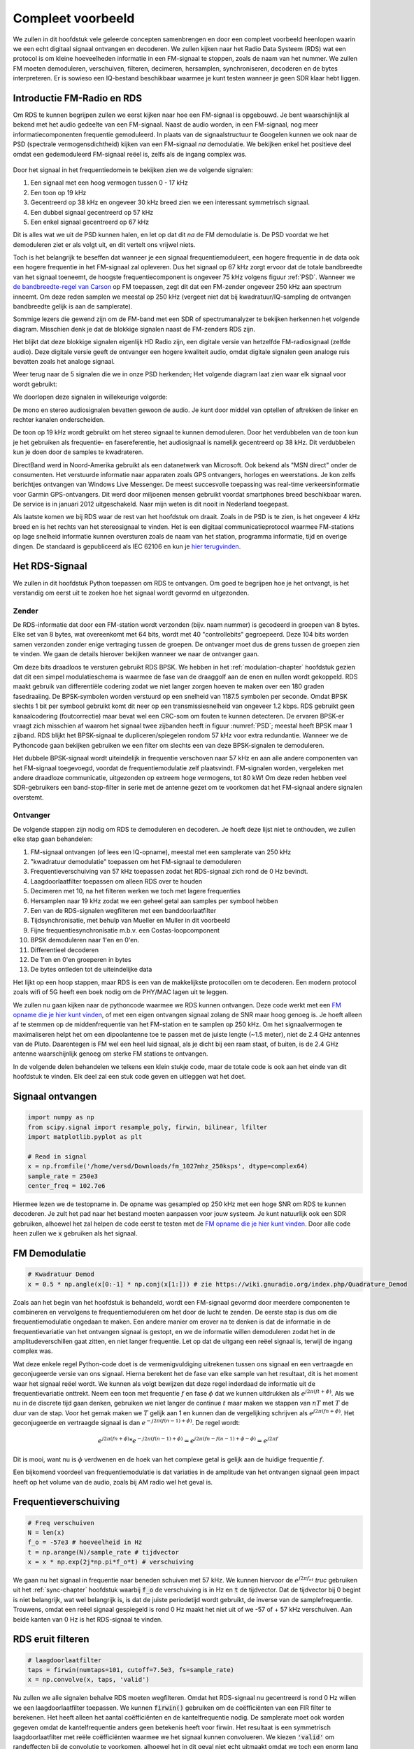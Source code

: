 .. _rds-chapter:

##################
Compleet voorbeeld
##################

We zullen in dit hoofdstuk vele geleerde concepten samenbrengen en door een compleet voorbeeld heenlopen waarin we een echt digitaal signaal ontvangen en decoderen. We zullen kijken naar het Radio Data Systeem (RDS) wat een protocol is om kleine hoeveelheden informatie in een FM-signaal te stoppen, zoals de naam van het nummer. We zullen FM moeten demoduleren, verschuiven, filteren, decimeren, hersamplen, synchroniseren, decoderen en de bytes interpreteren. Er is sowieso een IQ-bestand beschikbaar waarmee je kunt testen wanneer je geen SDR klaar hebt liggen.

********************************
Introductie FM-Radio en RDS
********************************

Om RDS te kunnen begrijpen zullen we eerst kijken naar hoe een FM-signaal is opgebouwd.
Je bent waarschijnlijk al bekend met het audio gedeelte van een FM-signaal.
Naast de audio worden, in een FM-signaal, nog meer informatiecomponenten frequentie gemoduleerd.
In plaats van de signaalstructuur te Googelen kunnen we ook naar de PSD (spectrale vermogensdichtheid) kijken van een FM-signaal *na* demodulatie.
We bekijken enkel het positieve deel omdat een gedemoduleerd FM-signaal reëel is, zelfs als de ingang complex was.

.. _psd:
.. figure:: ../_images/fm_psd.svg
   :align: center 
   :target: ../_images/fm_psd.svg
   :alt: PSD van gedemoduleerd FM-signaal

Door het signaal in het frequentiedomein te bekijken zien we de volgende signalen:

#. Een signaal met een hoog vermogen tussen 0 - 17 kHz
#. Een toon op 19 kHz
#. Gecentreerd op 38 kHz en ongeveer 30 kHz breed zien we een interessant symmetrisch signaal.
#. Een dubbel signaal gecentreerd op 57 kHz
#. Een enkel signaal gecentreerd op 67 kHz

Dit is alles wat we uit de PSD kunnen halen, en let op dat dit *na* de FM demodulatie is. De PSD voordat we het demoduleren ziet er als volgt uit, en dit vertelt ons vrijwel niets.

.. image:: ../_images/fm_before_demod.svg
   :align: center 
   :target: ../_images/fm_before_demod.svg
   :alt: Power spectral density (PSD) of an FM radio signal before any demodulation
      
Toch is het belangrijk te beseffen dat wanneer je een signaal frequentiemoduleert, een hogere frequentie in de data ook een hogere frequentie in het FM-signaal zal opleveren.
Dus het signaal op 67 kHz zorgt ervoor dat de totale bandbreedte van het signaal toeneemt, de hoogste frequentiecomponent is ongeveer 75 kHz volgens figuur :ref:`PSD`.
Wanneer we `de bandbreedte-regel van Carson <https://en.wikipedia.org/wiki/Carson_bandwidth_rule>`_ op FM toepassen, zegt dit dat een FM-zender ongeveer 250 kHz aan spectrum inneemt. Om deze reden samplen we meestal op 250 kHz (vergeet niet dat bij kwadratuur/IQ-sampling de ontvangen bandbreedte gelijk is aan de samplerate).

Sommige lezers die gewend zijn om de FM-band met een SDR of spectrumanalyzer te bekijken herkennen het volgende diagram. Misschien denk je dat de blokkige signalen naast de FM-zenders RDS zijn.

.. image:: ../_images/fm_band_psd.png
   :scale: 80 % 
   :align: center 
   :alt: Spectrogram of the FM band

Het blijkt dat deze blokkige signalen eigenlijk HD Radio zijn, een digitale versie van hetzelfde FM-radiosignaal (zelfde audio).
Deze digitale versie geeft de ontvanger een hogere kwaliteit audio, omdat digitale signalen geen analoge ruis bevatten zoals het analoge signaal.

Weer terug naar de 5 signalen die we in onze PSD herkenden; Het volgende diagram laat zien waar elk signaal voor wordt gebruikt:

.. image:: ../_images/fm_psd_labeled.svg
   :scale: 80 % 
   :align: center 
   :target: ../_images/fm_psd_labeled.svg
   :alt: Components within an FM radio signal, including mono and stereo audio, RDS, and DirectBand signals

We doorlopen deze signalen in willekeurige volgorde:

De mono en stereo audiosignalen bevatten gewoon de audio. Je kunt door middel van optellen of aftrekken de linker en rechter kanalen onderscheiden.

De toon op 19 kHz wordt gebruikt om het stereo signaal te kunnen demoduleren. Door het verdubbelen van de toon kun je het gebruiken als frequentie- en fasereferentie, het audiosignaal is namelijk gecentreerd op 38 kHz. Dit verdubbelen kun je doen door de samples te kwadrateren.

DirectBand werd in Noord-Amerika gebruikt als een datanetwerk van Microsoft. Ook bekend als "MSN direct" onder de consumenten.
Het verstuurde informatie naar apparaten zoals GPS ontvangers, horloges en weerstations. Je kon zelfs berichtjes ontvangen van Windows Live Messenger. De meest succesvolle toepassing was real-time verkeersinformatie voor Garmin GPS-ontvangers. Dit werd door miljoenen mensen gebruikt voordat smartphones breed beschikbaar waren. De service is in januari 2012 uitgeschakeld. Naar mijn weten is dit nooit in Nederland toegepast.

Als laatste komen we bij RDS waar de rest van het hoofdstuk om draait. Zoals in de PSD is te zien, is het ongeveer 4 kHz breed en is het rechts van het stereosignaal te vinden. Het is een digitaal communicatieprotocol waarmee FM-stations op lage snelheid informatie kunnen oversturen zoals de naam van het station, programma informatie, tijd en overige dingen. De standaard is gepubliceerd als IEC 62106 en kun je `hier terugvinden <http://www.interactive-radio-system.com/docs/EN50067_RDS_Standard.pdf>`_.

********************************
Het RDS-Signaal
********************************

We zullen in dit hoofdstuk Python toepassen om RDS te ontvangen. Om goed te begrijpen hoe je het ontvangt, is het verstandig om eerst uit te zoeken hoe het signaal wordt gevormd en uitgezonden.

Zender
#############

De RDS-informatie dat door een FM-station wordt verzonden (bijv. naam nummer) is gecodeerd in groepen van 8 bytes.
Elke set van 8 bytes, wat overeenkomt met 64 bits, wordt met 40 "controllebits" gegroepeerd. Deze 104 bits worden samen verzonden zonder enige vertraging tussen de groepen. De ontvanger moet dus de grens tussen de groepen zien te vinden. We gaan de details hierover bekijken wanneer we naar de ontvanger gaan.

Om deze bits draadloos te versturen gebruikt RDS BPSK. We hebben in het :ref:`modulation-chapter` hoofdstuk gezien dat dit een simpel modulatieschema is waarmee de fase van de draaggolf aan de enen en nullen wordt gekoppeld.
RDS maakt gebruik van differentiële codering zodat we niet langer zorgen hoeven te maken over een 180 graden fasedraaiing.
De BPSK-symbolen worden verstuurd op een snelheid van 1187.5 symbolen per seconde.
Omdat BPSK slechts 1 bit per symbool gebruikt komt dit neer op een transmissiesnelheid van ongeveer 1.2 kbps.
RDS gebruikt geen kanaalcodering (foutcorrectie) maar bevat wel een CRC-som om fouten te kunnen detecteren.
De ervaren BPSK-er vraagt zich misschien af waarom het signaal twee zijbanden heeft in figuur :numref:`PSD`; meestal heeft BPSK maar 1 zijband.
RDS blijkt het BPSK-signaal te dupliceren/spiegelen rondom 57 kHz voor extra redundantie. 
Wanneer we de Pythoncode gaan bekijken gebruiken we een filter om slechts een van deze BPSK-signalen te demoduleren.

Het dubbele BPSK-signaal wordt uiteindelijk in frequentie verschoven naar 57 kHz en aan alle andere componenten van het FM-signaal toegevoegd, voordat de frequentiemodulatie zelf plaatsvindt. 
FM-signalen worden, vergeleken met andere draadloze communicatie, uitgezonden op extreem hoge vermogens, tot 80 kW!
Om deze reden hebben veel SDR-gebruikers een band-stop-filter in serie met de antenne gezet om te voorkomen dat het FM-signaal andere signalen overstemt.

Ontvanger
############

De volgende stappen zijn nodig om RDS te demoduleren en decoderen. Je hoeft deze lijst niet te onthouden, we zullen elke stap gaan behandelen:

#. FM-signaal ontvangen (of lees een IQ-opname), meestal met een samplerate van 250 kHz
#. "kwadratuur demodulatie" toepassen om het FM-signaal te demoduleren
#. Frequentieverschuiving van 57 kHz toepassen zodat het RDS-signaal zich rond de 0 Hz bevindt.
#. Laagdoorlaatfilter toepassen om alleen RDS over te houden
#. Decimeren met 10, na het filteren werken we toch met lagere frequenties
#. Hersamplen naar 19 kHz zodat we een geheel getal aan samples per symbool hebben
#. Een van de RDS-signalen wegfilteren met een banddoorlaatfilter
#. Tijdsynchronisatie, met behulp van Mueller en Muller in dit voorbeeld
#. Fijne frequentiesynchronisatie m.b.v. een Costas-loopcomponent
#. BPSK demoduleren naar 1'en en 0'en.
#. Differentieel decoderen
#. De 1'en en 0'en groeperen in bytes
#. De bytes ontleden tot de uiteindelijke data

Het lijkt op een hoop stappen, maar RDS is een van de makkelijkste protocollen om te decoderen. Een modern protocol zoals wifi of 5G heeft een boek nodig om de PHY/MAC lagen uit te leggen.

We zullen nu gaan kijken naar de pythoncode waarmee we RDS kunnen ontvangen.
Deze code werkt met een `FM opname die je hier kunt vinden <https://github.com/versd/pysdr/blob/dutch/fm_1027mhz_250ksps?raw=true>`_, of met een eigen ontvangen signaal zolang de SNR maar hoog genoeg is. Je hoeft alleen af te stemmen op de middenfrequentie van het FM-station en te samplen op 250 kHz.
Om het signaalvermogen te maximaliseren helpt het om een dipoolantenne toe te passen met de juiste lengte (~1.5 meter), niet de 2.4 GHz antennes van de Pluto.
Daarentegen is FM wel een heel luid signaal, als je dicht bij een raam staat, of buiten, is de 2.4 GHz antenne waarschijnlijk genoeg om sterke FM stations te ontvangen.

In de volgende delen behandelen we telkens een klein stukje code, maar de totale code is ook aan het einde van dit hoofdstuk te vinden.
Elk deel zal een stuk code geven en uitleggen wat het doet.

********************************
Signaal ontvangen
********************************

.. code-block:: python

 import numpy as np
 from scipy.signal import resample_poly, firwin, bilinear, lfilter
 import matplotlib.pyplot as plt
 
 # Read in signal
 x = np.fromfile('/home/versd/Downloads/fm_1027mhz_250ksps', dtype=complex64)
 sample_rate = 250e3
 center_freq = 102.7e6

Hiermee lezen we de testopname in. De opname was gesampled op 250 kHz met een hoge SNR om RDS te kunnen decoderen. Je zult het pad naar het bestand moeten aanpassen voor jouw systeem. Je kunt natuurlijk ook een SDR gebruiken, alhoewel het zal helpen de code eerst te testen met de `FM opname die je hier kunt vinden <https://github.com/versd/pysdr/blob/dutch/fm_1027mhz_250ksps?raw=true>`_.
Door alle code heen zullen we :code:`x` gebruiken als het signaal. 

********************************
FM Demodulatie
********************************

.. code-block:: python

 # Kwadratuur Demod
 x = 0.5 * np.angle(x[0:-1] * np.conj(x[1:])) # zie https://wiki.gnuradio.org/index.php/Quadrature_Demod

Zoals aan het begin van het hoofdstuk is behandeld, wordt een FM-signaal gevormd door meerdere componenten te combineren en vervolgens te frequentiemoduleren om het door de lucht te zenden. De eerste stap is dus om die frequentiemodulatie ongedaan te maken.
Een andere manier om erover na te denken is dat de informatie in de frequentievariatie van het ontvangen signaal is gestopt, en we de informatie willen demoduleren zodat het in de amplitudeverschillen gaat zitten, en niet langer frequentie.
Let op dat de uitgang een reëel signaal is, terwijl de ingang complex was.

Wat deze enkele regel Python-code doet is de vermenigvuldiging uitrekenen tussen ons signaal en een vertraagde en geconjugeerde versie van ons signaal. Hierna berekent het de fase van elke sample van het resultaat, dit is het moment waar het signaal reëel wordt.
We kunnen als volgt bewijzen dat deze regel inderdaad de informatie uit de frequentievariatie onttrekt.
Neem een toon met frequentie :math:`f` en fase :math:`\phi` dat we kunnen uitdrukken als :math:`e^{j2 \pi (f t + \phi)}`.
Als we nu in de discrete tijd gaan denken, gebruiken we niet langer de continue :math:`t` maar maken we stappen van :math:`nT` met :math:`T` de duur van de stap.
Voor het gemak maken we :math:`T` gelijk aan 1 en kunnen dan de vergelijking schrijven als :math:`e^{j2 \pi (f n + \phi)}`.
Het geconjugeerde en vertraagde signaal is dan :math:`e^{-j2 \pi (f (n-1) + \phi)}`.
De regel wordt:

.. math:: 
    e^{j2 \pi (fn + \phi)}*e^{-j2 \pi (f(n-1) + \phi)}=e^{j2 \pi (fn-f(n-1) +\phi -\phi)} = e^{j2 \pi f}

Dit is mooi, want nu is :math:`\phi` verdwenen en de hoek van het complexe getal is gelijk aan de huidige frequentie :math:`f`.

Een bijkomend voordeel van frequentiemodulatie is dat variaties in de amplitude van het ontvangen signaal geen impact heeft op het volume van de audio, zoals bij AM radio wel het geval is. 

********************************
Frequentieverschuiving
********************************

.. code-block:: python

 # Freq verschuiven
 N = len(x)
 f_o = -57e3 # hoeveelheid in Hz
 t = np.arange(N)/sample_rate # tijdvector
 x = x * np.exp(2j*np.pi*f_o*t) # verschuiving

We gaan nu het signaal in frequentie naar beneden schuiven met 57 kHz. We kunnen hiervoor de :math:`e^{j2 \pi f_ot}` *truc* gebruiken uit het :ref:`sync-chapter` hoofdstuk waarbij :code:`f_o` de verschuiving is in Hz en :code:`t` de tijdvector. Dat de tijdvector bij 0 begint is niet belangrijk, wat wel belangrijk is, is dat de juiste periodetijd wordt gebruikt, de inverse van de samplefrequentie. 
Trouwens, omdat een reëel signaal gespiegeld is rond 0 Hz maakt het niet uit of we -57 of + 57 kHz verschuiven. Aan beide kanten van 0 Hz is het RDS-signaal te vinden.

********************************
RDS eruit filteren
********************************

.. code-block:: python

 # laagdoorlaatfilter
 taps = firwin(numtaps=101, cutoff=7.5e3, fs=sample_rate)
 x = np.convolve(x, taps, 'valid')

Nu zullen we alle signalen behalve RDS moeten wegfilteren. Omdat het RDS-signaal nu gecentreerd is rond 0 Hz willen we een laagdoorlaatfilter toepassen. We kunnen :code:`firwin()` gebruiken om de coëfficiënten van een FIR filter te berekenen. Het heeft alleen het aantal coëfficiënten en de kantelfrequentie nodig. De samplerate moet ook worden gegeven omdat de kantelfrequentie anders geen betekenis heeft voor firwin. Het resultaat is een symmetrisch laagdoorlaatfilter met reële coëfficiënten waarmee we het signaal kunnen convolueren. 
We kiezen :code:`'valid'` om randeffecten bij de convolutie te voorkomen, alhoewel het in dit geval niet echt uitmaakt omdat we toch een enorm lang signaal geven waardoor een paar gekke samples aan de randen weinig invloed heeft.

********************************
Met 10 decimeren
********************************

.. code-block:: python

 # Geen vouwvervorming meer dankzij het filter, nu decimeren met 10
 x = x[::10]
 sample_rate = 25e3

Telkens wanneer je een klein stuk van de originele bandbreedte overhoudt dankzij een filter (bijv. van 125 kHz *reële* bandbreedte naar 7.5 kHz), heeft het nut te decimeren. In het begin van het :ref:`sampling-chapter` hoofdstuk hebben we geleerd over de Nyquistfrequentie, en dat we een signaal met beperkte bandbreedte volledig kunnen opslaan, zolang we twee keer zo snel samplen als de hoogste frequentie in het signaal.
Dus, nu we ons laagdoorlaatfilter hebben toegepast is de hoogste frequentie ongeveer 7.5 kHz, en een samplerate van 15 kHz zou voldoende moeten zijn. Voor de zekerheid voegen we er nog een marge aan toe en gaan we een samplerate van 25 kHz gebruiken. Deze frequentie helpt later ook nog eens.

Om te decimeren kunnen we simpelweg 9 van de 10 samples weggooien. We hadden immers een frequentie van 250 kHz en we willen naar 25 kHz.
Dit lijkt in eerste instantie verwarrend, want 90% van de samples weggooien voelt alsof we informatie verliezen, maar als je het :ref:`sampling-chapter` hoofdstuk doorleest, zie je dat we echt niets verliezen vanwege het filter. Het laagdoorlaatfilter werkt als een anti-aliasing filter en vermindert de maximale frequentie en dus bandbreedte van het signaal.

Vanuit de code bekeken is dit de makkelijkste stap, maar vergeet niet de :code:`sample_rate` variabele nu ook aan te passen!

********************************
Hersamplen naar 19 kHz
********************************

.. code-block:: python

 # Hersamplen naar 19kHz
 x = resample_poly(x, 19, 25) # omhoog, beneden
 sample_rate = 19e3

In het :ref:`pulse-shaping-chapter` hoofdstuk is het concept van "samples per symbool" duidelijk gemaakt en hebben we gezien dat een volledig aantal samples per symbool handiger is dan een fractioneel aantal. 
Eerder is opgemerkt dat RDS met BPSK 1187.5 symbolen per seconde verstuurt.
Met een samplefrequentie van 25 kHz komt dit neer op 21.052631579 samples per symbool (denk hier even over na als je deze uitkomst niet volgt).
Wat we dus echt willen is een samplefrequentie dat een veelvoud is van 1187.5 Hz, maar wel voldoet aan Nyquist. In de vorige sectie hadden we besloten dat de samplefrequentie tenminste 15 kHz moest zijn en met een marge 25 kHz.

De gewenste samplefrequentie is nu afhankelijk van hoeveel samples per symbool we willen overhouden. Stel we willen 10 samples per symbool. De RDS-symboolfrequentie van 1187.5 maal 10 geeft ons een samplefrequentie van 11.875 kHz. Dit voldoet helaas niet aan Nyquist. Wat als we 13 samples per symbool proberen? Dan komen we uit op 15437.5 Hz. dit is wel boven de 15 kHz maar niet zo'n mooie frequentie. En wat als we de volgende macht van 2 proberen, dus 16 samples per symbool? 1187.5 maal 16 levert exact 19 kHz op! Dit nummer is geen toeval maar een protocol ontwerpkeuze.

Om de samplefrequentie nu van 25 kHz naar 19 kHz te brengen kunnen we :code:`resample_poly()` toepassen. Deze functie interpoleert met een gehele waarde, filtert, en decimeert met een gehele waarde. Dit is handig want nu kunnen we 25 en 19 gebruiken i.p.v. 25000 en 19000. Hadden we toch voor 13 samples per symbool gekozen, dan hadden we :code:`resample_poly()` niet kunnen gebruiken en zou alles veel lastiger worden.

Nogmaals, vergeet niet om de :code:`sample_rate` variabele aan te passen wanneer het is veranderd.

********************************
Banddoorlaatfilter
********************************

.. code-block:: python

 # Banddoorlaatfilter om 1 RDS BPSK signaal te isoleren
 taps = firwin(numtaps=501, cutoff=[0.05e3, 2e3], fs=sample_rate, pass_zero=False)
 x = np.convolve(x, taps, 'valid')

We weten dat RDS twee identieke BPSK signalen bevat gezien de vorm van de PSD (figuur :numref:`PSD`).  We moeten er een kiezen, dus we kiezen er willekeurig voor om het positieve deel te behouden door middel van een banddoorlaatfilter. Weer gebruiken we :code:`firwin()`, maar nu met  :code:`pass_zero=False` waarmee we aangeven dat het om een banddoorlaatfilter gaat. Er zijn dus twee kantelfrequenties nodig. Omdat we 0 Hz niet als kantelfrequentie kunnen opgeven, kiezen we voor 50 Hz. Als laatste verhogen we ook het aantal coëfficiënten zodat we een scherp filter krijgen. We kunnen deze instelling verifiëren door het filter in het tijd- en frequentiedomein te bekijken, d.m.v. de coëfficiënten en de FFT ervan. Zie dat de doorlaatband in het frequentiedomein tot bijna 0 Hz gaat.

.. image:: ../_images/bandpass_filter_taps.svg
   :align: center 
   :target: ../_images/bandpass_filter_taps.svg

.. image:: ../_images/bandpass_filter_freq.svg
   :align: center 
   :target: ../_images/bandpass_filter_freq.svg

Kanttekening: Op een gegeven moment zal ik dit filter vervangen met een echt matched filter (volgens mij gebruikt RDS een RRC filter). Met de firwin() aanpak kreeg ik dezelfde bitfout-frequentie als met GNU Radio's gematchte filter, dus het is duidelijk geen harde eis.

***********************************
Tijdsynchronisatie (Symbool-niveau)
***********************************

.. code-block:: python

 # Symbol sync, zoals uit het synchronisatie hoofdstuk sync chapter
 samples = x # zodat we met het synchronisatie hoofdstuk overeenkomen
 samples_interpolated = resample_poly(samples, 32, 1) # we interpoleren met 32, dit lijkt beter te werken dan 16
 sps = 16
 mu = 3 # eerste inschatting van faseafwijking
 out = np.zeros(len(samples) + 10, dtype=np.complex64)
 out_rail = np.zeros(len(samples) + 10, dtype=np.complex64) # oude waardes opslaan
 i_in = 0 # input samples index
 i_out = 2 # output index (eerste twee zijn 0)
 while i_out < len(samples) and i_in+32 < len(samples):
     out[i_out] = samples_interpolated[i_in*32 + int(mu*32)] #neem het `beste` sample
     out_rail[i_out] = int(np.real(out[i_out]) > 0) + 1j*int(np.imag(out[i_out]) > 0)
     x = (out_rail[i_out] - out_rail[i_out-2]) * np.conj(out[i_out-1])
     y = (out[i_out] - out[i_out-2]) * np.conj(out_rail[i_out-1])
     mm_val = np.real(y - x)
     mu += sps + 0.8*mm_val
     i_in += int(np.floor(mu)) # afronden naar geheel getal
     mu = mu - np.floor(mu) # fractie berekenen
     i_out += 1 # output index verhogen
 x = out[2:i_out] # pak alleen de nuttige data

Eindelijk kunnen we de symbool/tijdsynchronisatie gaan toepassen. We gebruiken exact dezelfde Mueller en Muller kloksynchronisatie code als uit het :ref:`sync-chapter` hoofdstuk. Je kunt dat lezen mocht je meer willen weten over deze code. We stellen het aantal samples per symbool (:code:`sps`) in op 16, zoals eerder besloten. Een mu versterking van 0.8 is met trial-en-error gevonden als een waarde die goed werkt met ons signaal. De uitgang krijgt 1 sample per symbool met "zachte" samples en een mogelijke frequentieafwijking. De volgende animatie kunnen we gebruiken om te verifiëren dat we BPSK-symbolen krijgen (met een frequentieverschuiving wat rotatie veroorzaakt):

.. image:: ../_images/constellation-animated.gif
   :scale: 80 % 
   :align: center 
   :alt: Animation of BPSK rotating because fine frequency sync hasn't been performed yet

Mocht je een eigen FM-signaal gebruiken, en je krijgt nu niet twee aparte clusters van complexe samples, dan kan het synchronisatie-algoritme van hierboven niet synchroniseren of je hebt in de eerdere stappen een fout gemaakt. Je hoeft de constellatie niet te animeren, maar probeer niet alle samples te weergeven want dan zie je alleen een cirkel. Als je 100 of 200 samples per keer laat zien dan heb je een beter gevoel of dat er twee clusters zijn of niet, zelfs als ze ronddraaien.

*****************************************
Fijne Frequentiesynchronisatie uitvoeren
*****************************************

.. code-block:: python

 # Fijne freq sync
 samples = x # om met het sync hoofdstuk overeen te komen
 N = len(samples)
 phase = 0
 freq = 0
 # deze parameters maken de regelaar sneller of langzamer (of instabiel)
 alpha = 100
 beta = 0.23
 out = np.zeros(N, dtype=np.complex64)
 freq_log = []
 for i in range(N):
     out[i] = samples[i] * np.exp(-1j*phase) # intgang corrigeren met geschatte afwijking
     error = np.real(out[i]) * np.imag(out[i]) # foutvergelijking voor BPSK
 
     # fase- en frequentieafwijking opnieuw bepalen
     freq += (beta * error)
     freq_log.append(freq * sample_rate / (2*np.pi)) # van rad/s naar Hz voor loggen
     phase += freq + (alpha * error)
 
     # Fase tussen 0 and 2pi forceren
     while phase >= 2*np.pi:
         phase -= 2*np.pi
     while phase < 0:
         phase += 2*np.pi
 x = out

We kopiëren ook de fijne frequentiesynchronisatie-code van het :ref:`sync-chapter` hoofdstuk.
We gebruiken dus een Costas-loop om enig overgebleven frequentieafwijking te corrigeren en BPSK uit te lijnen met de reële (I) as.
Alles wat overblijft op de Q as komt waarschijnlijk door ruis, als de lus goed is afgesteld.
Laten we dezelfde animatie als eerder bekijken maar met de frequentiesynchronisatie toegepast (het is gestopt met draaien!):

.. image:: ../_images/constellation-animated-postcostas.gif
   :scale: 80 % 
   :align: center 
   :alt: Animation of the frequency sync process using a Costas Loop

We kunnen ook nog de geschatte frequentieafwijking over de tijd weergeven om te zien hoe de Costas-loop werkt. We hadden dit immers opgeslagen in de code. Het lijkt op een afwijking van ongeveer 0.8 Hz, mogelijk veroorzaakt door een oscillatorafwijking bij de zender, maar waarschijnlijk bij de ontvanger. Wanneer je een eigen signaal gebruikt zul je :code:`alpha` en :code:`beta` moeten aanpassen totdat je een vergelijkbaar figuur krijgt. Het zou redelijk snel moeten afregelen met minimale oscillaties. Wat na steady-state overblijft is jitter, niet oscillaties.

.. image:: images/freq_error.svg
   :scale: 10 % 
   :align: center 
   :alt: The frequency sync process using a Costas Loop showing the estimated frequency offset over time

********************************
BPSK demoduleren
********************************

.. code-block:: python

 # Demod BPSK
 bits = (np.real(x) > 0).astype(int) # enen en nullen

BPSK demoduleren is op dit punt erg simpel geworden. Omdat elk sample een *zacht* symbool voorstelt hoeven we alleen nog maar te kijken of de sample boven of onder de 0 is. Het stukje :code:`.astype(int)` is zodat we een array van getallen krijgen, in plaats van booleaanse variabelen. Als je je afvraagt of onder/boven de nul een 1 of een 0 voorstelt, dan zul je in de volgende sectie zien dat dit niet uitmaakt!

********************************
Differentieel decoderen
********************************

.. code-block:: python

 # Differentieel decoderen, het maakt dan niet uit of alles 180 graden gedraaid is.
 bits = (bits[1:] - bits[0:-1]) % 2
 bits = bits.astype(np.uint8) # voor decoderen

Toen het BPSK-signaal werd opgezet, is differentiële codering gebruikt. Dit betekent dat elke 1 en 0 van de originele data op zo'n manier is opgezet dat een bit verandering een 1 oplevert, en geen verandering een 0. Het grote voordeel van differentiële codering is dat je geen zorgen meer hebt over een mogelijke 180 graden fasedraaiing. Je kijkt dus niet meer of een 1 groter of kleiner dan nul moet zijn, je kijkt nu alleen of er een verschil is geweest tussen 1 en 0. Dit concept is misschien makkelijker te begrijpen door naar voorbeelddata te kijken. Hieronder zie je 10 symbolen voor en na differentiële decodering:

.. code-block:: python

 [1 1 1 1 0 1 0 0 1 1] # voor differentiele decodering
 [- 0 0 0 1 1 1 0 1 0] # na differentiele decodering

********************************
RDS Decoderen
********************************

Nu we eindelijk onze bits aan informatie hebben kunnen we het gaan decoderen en zien wat het betekent.
Het enorme blok code wat hieronder is gegeven zullen we gebruiken om de 1'en en 0'en te decoderen naar groepen bytes.
Dit deel zou een stuk logischer worden al we eerst het zendende deel van RDS hadden gemaakt, maar accepteer voor nu dat RDS, groepen van 12 bytes gebruikt. De eerste 8 bytes geven de data aan, de laatste 4 bytes dienen voor synchronisatie. De laatste 4 bytes zijn niet noodzakelijk voor de volgende stap (het interpreteren van de data) dus dit wordt niet meegenomen in de uitgang. 
Dit blok code neemt de 1'en en 0'en van hierboven en geeft aan de uitgang een lijst van bytes (in groepen van 8). Dit is handig voor de volgende stap waarbij we door de lijst gaan, per groep van 8 bytes.

Het grootste gedeelte van de onderstaande code draait om het synchroniseren en de foutcontrole.
Het werkt in blokken van 104 bits waarbij elk blok succesvol is ontvangen of fouten bevat (CRC controle). Elke 50 blokken controleert het of er meer dan 35 blokken een fout hadden, waarna het de synchronisatie probeert te herstarten.
De CRC wordt uitgevoerd met een 10-bits controle, met de polynoom :math:`x^{10}+x^8+x^7+x^5+x^4+x^3+1`; dit vindt plaats wanneer :code:`reg` met 0x5B9 wordt geXORt, het binaire equivalent van de polynoom.
In Python kun je bitoperaties uitvoeren met :code:`& | ~ ^` voor de functies [and, or, not, xor], net als in C/C++.
Een bitverschuiving naar links is :code:`x << y` (het zelfde als x vermenigvuldigen met 2**y), en een bitverschuiving naar rechts is :code:`x >> y` (net als x delen door 2**y), net als in C/C++.  

Je **hoeft niet** door alle code heen te lopen, of iets ervan, zeker als je focust op het leren van de fysieke (PHY) laag i.r.t. DSP en SDR, dit betreft *geen* signaalbewerking.
De code is simpelweg een implementatie van een RDS-decodering en alleen toepasbaar op het RDS-protocol. 
Als je door dit hoofdstuk bent uitgeput, voel je dan vrij om dit enorme stuk code gewoon over te slaan.
Het heeft een vrij makkelijke functie maar lost het complex op.

.. code-block:: python

 # Constants
 syndrome = [383, 14, 303, 663, 748]
 offset_pos = [0, 1, 2, 3, 2]
 offset_word = [252, 408, 360, 436, 848]
 
 # see Annex B, page 64 of the standard
 def calc_syndrome(x, mlen):
     reg = 0
     plen = 10
     for ii in range(mlen, 0, -1):
         reg = (reg << 1) | ((x >> (ii-1)) & 0x01)
         if (reg & (1 << plen)):
             reg = reg ^ 0x5B9
     for ii in range(plen, 0, -1):
         reg = reg << 1
         if (reg & (1 << plen)):
             reg = reg ^ 0x5B9
     return reg & ((1 << plen) - 1) # select the bottom plen bits of reg
 
 # Initialize all the working vars we'll need during the loop
 synced = False
 presync = False
 
 wrong_blocks_counter = 0
 blocks_counter = 0
 group_good_blocks_counter = 0
 
 reg = np.uint32(0) # was unsigned long in C++ (64 bits) but numpy doesn't support bitwise ops of uint64, I don't think it gets that high anyway
 lastseen_offset_counter = 0
 lastseen_offset = 0
 
 # the synchronization process is described in Annex C, page 66 of the standard */
 bytes_out = []
 for i in range(len(bits)):
     # in C++ reg doesn't get init so it will be random at first, for ours its 0s
     # It was also an unsigned long but never seemed to get anywhere near the max value
     # bits are either 0 or 1
     reg = np.bitwise_or(np.left_shift(reg, 1), bits[i]) # reg contains the last 26 rds bits. these are both bitwise ops
     if not synced:
         reg_syndrome = calc_syndrome(reg, 26)
         for j in range(5):
             if reg_syndrome == syndrome[j]:
                 if not presync:
                     lastseen_offset = j
                     lastseen_offset_counter = i
                     presync = True
                 else:
                     if offset_pos[lastseen_offset] >= offset_pos[j]:
                         block_distance = offset_pos[j] + 4 - offset_pos[lastseen_offset]
                     else:
                         block_distance = offset_pos[j] - offset_pos[lastseen_offset]
                     if (block_distance*26) != (i - lastseen_offset_counter):
                         presync = False
                     else:
                         print('Sync State Detected')
                         wrong_blocks_counter = 0
                         blocks_counter = 0
                         block_bit_counter = 0
                         block_number = (j + 1) % 4
                         group_assembly_started = False
                         synced = True
             break # syndrome found, no more cycles
 
     else: # SYNCED
         # wait until 26 bits enter the buffer */
         if block_bit_counter < 25:
             block_bit_counter += 1
         else:
             good_block = False
             dataword = (reg >> 10) & 0xffff
             block_calculated_crc = calc_syndrome(dataword, 16)
             checkword = reg & 0x3ff
             if block_number == 2: # manage special case of C or C' offset word
                 block_received_crc = checkword ^ offset_word[block_number]
                 if (block_received_crc == block_calculated_crc):
                     good_block = True
                 else:
                     block_received_crc = checkword ^ offset_word[4]
                     if (block_received_crc == block_calculated_crc):
                         good_block = True
                     else:
                         wrong_blocks_counter += 1
                         good_block = False
             else:
                 block_received_crc = checkword ^ offset_word[block_number] # bitwise xor
                 if block_received_crc == block_calculated_crc:
                     good_block = True
                 else:
                     wrong_blocks_counter += 1
                     good_block = False
                 
             # Done checking CRC
             if block_number == 0 and good_block:
                 group_assembly_started = True
                 group_good_blocks_counter = 1
                 bytes = bytearray(8) # 8 bytes filled with 0s
             if group_assembly_started:
                 if not good_block:
                     group_assembly_started = False
                 else:
                     # raw data bytes, as received from RDS. 8 info bytes, followed by 4 RDS offset chars: ABCD/ABcD/EEEE (in US) which we leave out here
                     # RDS information words
                     # block_number is either 0,1,2,3 so this is how we fill out the 8 bytes
                     bytes[block_number*2] = (dataword >> 8) & 255
                     bytes[block_number*2+1] = dataword & 255
                     group_good_blocks_counter += 1
                     #print('group_good_blocks_counter:', group_good_blocks_counter)
                 if group_good_blocks_counter == 5:
                     #print(bytes)
                     bytes_out.append(bytes) # list of len-8 lists of bytes
             block_bit_counter = 0
             block_number = (block_number + 1) % 4
             blocks_counter += 1
             if blocks_counter == 50:
                 if wrong_blocks_counter > 35: # This many wrong blocks must mean we lost sync
                     print("Lost Sync (Got ", wrong_blocks_counter, " bad blocks on ", blocks_counter, " total)")
                     synced = False
                     presync = False
                 else:
                     print("Still Sync-ed (Got ", wrong_blocks_counter, " bad blocks on ", blocks_counter, " total)")
                 blocks_counter = 0
                 wrong_blocks_counter = 0

Hieronder zie je een voorbeelduitgang van deze stap. Het voorbeeld synchroniseert snel maar verliest de synchronisatie een paar keer om een of andere reden. Het kan nog steeds de data goed interpreteren zoals we later zien. Als je het downloadbare FM-signaal gebruikt zul je slechts de eerste paar regels van hieronder zien. De echte inhoud van de bytes lijkt gewoon op willekeurige nummers/karakters afhankelijk van hoe je ze weergeeft. In de volgende stap zetten we het om naar leesbare informatie!

.. code-block:: console

 Sync State Detected
 Still Sync-ed (Got  0  bad blocks on  50  total)
 Still Sync-ed (Got  0  bad blocks on  50  total)
 Still Sync-ed (Got  0  bad blocks on  50  total)
 Still Sync-ed (Got  0  bad blocks on  50  total)
 Still Sync-ed (Got  1  bad blocks on  50  total)
 Still Sync-ed (Got  5  bad blocks on  50  total)
 Still Sync-ed (Got  26  bad blocks on  50  total)
 Lost Sync (Got  50  bad blocks on  50  total)
 Sync State Detected
 Still Sync-ed (Got  3  bad blocks on  50  total)
 Still Sync-ed (Got  0  bad blocks on  50  total)
 Still Sync-ed (Got  0  bad blocks on  50  total)
 Still Sync-ed (Got  0  bad blocks on  50  total)
 Still Sync-ed (Got  0  bad blocks on  50  total)
 Still Sync-ed (Got  0  bad blocks on  50  total)
 Still Sync-ed (Got  0  bad blocks on  50  total)
 Still Sync-ed (Got  0  bad blocks on  50  total)
 Still Sync-ed (Got  0  bad blocks on  50  total)
 Still Sync-ed (Got  0  bad blocks on  50  total)
 Still Sync-ed (Got  0  bad blocks on  50  total)
 Still Sync-ed (Got  0  bad blocks on  50  total)
 Still Sync-ed (Got  0  bad blocks on  50  total)
 Still Sync-ed (Got  0  bad blocks on  50  total)
 Still Sync-ed (Got  0  bad blocks on  50  total)
 Still Sync-ed (Got  0  bad blocks on  50  total)
 Still Sync-ed (Got  0  bad blocks on  50  total)
 Still Sync-ed (Got  0  bad blocks on  50  total)
 Still Sync-ed (Got  0  bad blocks on  50  total)
 Still Sync-ed (Got  0  bad blocks on  50  total)
 Still Sync-ed (Got  0  bad blocks on  50  total)
 Still Sync-ed (Got  0  bad blocks on  50  total)
 Still Sync-ed (Got  2  bad blocks on  50  total)
 Still Sync-ed (Got  1  bad blocks on  50  total)
 Still Sync-ed (Got  20  bad blocks on  50  total)
 Lost Sync (Got  47  bad blocks on  50  total)
 Sync State Detected
 Still Sync-ed (Got  32  bad blocks on  50  total)
 
********************************
RDS Interpreteren
********************************

Nu we de bytes in groepen van 8 hebben verkregen, kunnen we de uiteindelijke data extraheren.
Dit wordt ook wel "parsen" genoemd en net als het vorige blok code is dit simpelweg een implementatie van het RDS-protocol, en niet belangrijk om te begrijpen. Gelukkig is het niet een groot stuk code als je de eerste twee tabellen weglaat. Dit zijn alleen look-up tabellen voor het type FM-kanaal en het dekkingsgebied.

Als je toch geïnteresseerd bent in hoe deze code werkt, geef ik hier wat extra informatie. Het protocol gebruikt het A/B vlaggetjes concept. Dit betekent dat sommige berichten gemarkeerd worden met een A en anderen met een B. Het interpreteren van de data hangt dan af van de vlag, deze is te vinden in de derde bit van de tweede byte. Het gebruikt ook verschillende type groepen wat gelijk is aan een berichttype. Hieronder bekijken we alleen berichten van type 2 wat de tekst bevat die het radiostation doorstuurt en wat je voorbij ziet komen op de autoradio.
Het kanaaltype en de regio kunnen we nog steeds vinden omdat dit in elk bericht zit.
Als laatste is het goed om te weten dat de string :code:`radiotext` wordt geinitialiseerd met alleen maar spaties. Het wordt langzaam opgevuld terwijl de data wordt geïnterpreteerd en wordt weer nul bij het ontvangen van een speciale reeks bytes. 
Andere mogelijke berichttypes zijn ["BASIC", "PIN/SL", "RT", "AID", "CT", "TDC", "IH", "RP", "TMC", "EWS", "EON"]. Het type "RT" is radiotext wat wij hieronder decoderen. Het RDS GNU Radio block geeft "BASIC" ook terug, maar met de stations die ik heb getest zat daar geen interessante informatie in, terwijl het onderstaande code wel een stuk groter zou maken.

.. code-block:: python

 # Annex F of RBDS Standard Table F.1 (North America) and Table F.2 (Europe)
 #              Europe                   North America
 pty_table = [["Undefined",             "Undefined"],
              ["News",                  "News"],
              ["Current Affairs",       "Information"],
              ["Information",           "Sports"],
              ["Sport",                 "Talk"],
              ["Education",             "Rock"],
              ["Drama",                 "Classic Rock"],
              ["Culture",               "Adult Hits"],
              ["Science",               "Soft Rock"],
              ["Varied",                "Top 40"],
              ["Pop Music",             "Country"],
              ["Rock Music",            "Oldies"],
              ["Easy Listening",        "Soft"],
              ["Light Classical",       "Nostalgia"],
              ["Serious Classical",     "Jazz"],
              ["Other Music",           "Classical"],
              ["Weather",               "Rhythm & Blues"],
              ["Finance",               "Soft Rhythm & Blues"],
              ["Children’s Programmes", "Language"],
              ["Social Affairs",        "Religious Music"],
              ["Religion",              "Religious Talk"],
              ["Phone-In",              "Personality"],
              ["Travel",                "Public"],
              ["Leisure",               "College"],
              ["Jazz Music",            "Spanish Talk"],
              ["Country Music",         "Spanish Music"],
              ["National Music",        "Hip Hop"],
              ["Oldies Music",          "Unassigned"],
              ["Folk Music",            "Unassigned"],
              ["Documentary",           "Weather"],
              ["Alarm Test",            "Emergency Test"],
              ["Alarm",                 "Emergency"]]
 pty_locale = 0 # set to 0 for Europe which will use first column instead
 
 # page 72, Annex D, table D.2 in the standard
 coverage_area_codes = ["Local",
                        "International",
                        "National",
                        "Supra-regional",
                        "Regional 1",
                        "Regional 2",
                        "Regional 3",
                        "Regional 4",
                        "Regional 5",
                        "Regional 6",
                        "Regional 7",
                        "Regional 8",
                        "Regional 9",
                        "Regional 10",
                        "Regional 11",
                        "Regional 12"]
 
 radiotext_AB_flag = 0
 radiotext = [' ']*65
 first_time = True
 for bytes in bytes_out:
     group_0 = bytes[1] | (bytes[0] << 8)
     group_1 = bytes[3] | (bytes[2] << 8)
     group_2 = bytes[5] | (bytes[4] << 8)
     group_3 = bytes[7] | (bytes[6] << 8)
      
     group_type = (group_1 >> 12) & 0xf # here is what each one means, e.g. RT is radiotext which is the only one we decode here: ["BASIC", "PIN/SL", "RT", "AID", "CT", "TDC", "IH", "RP", "TMC", "EWS", "___", "___", "___", "___", "EON", "___"]
     AB = (group_1 >> 11 ) & 0x1 # b if 1, a if 0
 
     #print("group_type:", group_type) # this is essentially message type, i only see type 0 and 2 in my recording
     #print("AB:", AB)
 
     program_identification = group_0     # "PI"
     
     program_type = (group_1 >> 5) & 0x1f # "PTY"
     pty = pty_table[program_type][pty_locale]
     
     pi_area_coverage = (program_identification >> 8) & 0xf
     coverage_area = coverage_area_codes[pi_area_coverage]
     
     pi_program_reference_number = program_identification & 0xff # just an int
     
     if first_time:
         print("PTY:", pty)
         print("program:", pi_program_reference_number)
         print("coverage_area:", coverage_area)
         first_time = False
 
     if group_type == 2:
         # when the A/B flag is toggled, flush your current radiotext
         if radiotext_AB_flag != ((group_1 >> 4) & 0x01):
             radiotext = [' ']*65
         radiotext_AB_flag = (group_1 >> 4) & 0x01
         text_segment_address_code = group_1 & 0x0f
         if AB:
             radiotext[text_segment_address_code * 2    ] = chr((group_3 >> 8) & 0xff)
             radiotext[text_segment_address_code * 2 + 1] = chr(group_3        & 0xff)
         else:
             radiotext[text_segment_address_code *4     ] = chr((group_2 >> 8) & 0xff)
             radiotext[text_segment_address_code * 4 + 1] = chr(group_2        & 0xff)
             radiotext[text_segment_address_code * 4 + 2] = chr((group_3 >> 8) & 0xff)
             radiotext[text_segment_address_code * 4 + 3] = chr(group_3        & 0xff)
         print(''.join(radiotext))
     else:
         pass
         #print("unsupported group_type:", group_type)

Hieronder zie je het resultaat met het downloadbare FM-signaal. Je ziet hoe het de radiostring opbouwt over meerdere berichten.

.. code-block:: console

    PTY: Pop Music
    program: 199
    coverage_area: Supra-regional
                                                                    
    OnAi                                                             
    OnAir: L                                                         
    OnAir: Lionh                                                     
    OnAir: Lionheart                                                 
    OnAir: Lionheart (fe                                             
    OnAir: Lionheart (fearle                                         
    OnAir: Lionheart (fearless)                                      
    OnAir: Lionheart (fearless) - Jo                                 
    OnAir: Lionheart (fearless) - Joel C                             
    OnAir: Lionheart (fearless) - Joel Corry                         
    OnAir: Lionheart (fearless) - Joel Corry & T                     
    OnAir: Lionheart (fearless) - Joel Corry & Tom G                 
    OnAir: Lionheart (fearless) - Joel Corry & Tom Grenn             
            nheart (fearless) - Joel Corry & Tom Grennan
            nheart (fearless) - Joel Corry & Tom Grennan
            nheart (fearless) - Joel Corry & Tom Grennan
            nheart (fearless) - Joel Corry & Tom Grennan
            nheart (fearless) - Joel Corry & Tom Grennan
            nheart (fearless) - Joel Corry & Tom Grennan
            nheart (fearless) - Joel Corry & Tom Grennan
            nheart (fearless) - Joel Corry & Tom Grennan
            nheart (fearless) - Joel Corry & Tom Grennan
            nheart (fearless) - Joel Corry & Tom Grennan
            nheart (fearless) - Joel Corry & Tom Grennan
            nheart (fearless) - Joel Corry & Tom Grennan
            nheart (fearless) - Joel Corry & Tom Grennan
            nheart (fearless) - Joel Corry & Tom Grennan
            nheart (fearless) - Joel Corry & Tom Grennan
            nheart (fearless) - Joel Corry & Tom Grennan
            nheart (fearless) - Joel Corry & Tom Grennan
            nheart (fearless) - Joel Corry & Tom Grennan                                    


********************************
Laatste code
********************************

Het is af! Alle bovenstaande code is samengevoegd tot de code hieronder. Het zou moeten werken met de `FM opname die je hier kunt vinden <https://github.com/versd/pysdr/blob/dutch/fm_1027mhz_250ksps?raw=true>`_ . Je zou ook je eigen signaal moeten kunnen gebruiken zolang de SNR hoog genoeg is, de middenfrequentie goed is afgesteld en je een samplefrequentie van 250 kHz hebt gebruikt.
Mocht je de code moeten tweaken om het werkend te krijgen met jouw opname of SDR, laat me dan weten wat je moest doen en je kunt het insturen als een pull-request op de `GitHub pagina <https://github.com/777arc/PySDR>`_. Ook is `hier <https://github.com/777arc/PySDR/blob/master/figure-generating-scripts/rds_demo.py>`_ een versie te vinden met een hoop code om de figuren uit dit hoofdstuk te genereren.

.. raw:: html

   <details>
   <summary>Uiteindelijke Code</summary>
   
.. code-block:: python

 import numpy as np
 from scipy.signal import resample_poly, firwin, bilinear, lfilter
 import matplotlib.pyplot as plt
 
 # Read in signal
 x = np.fromfile('/home/versd/Downloads/fm_1027mhz_250ksps', dtype=complex64)
 sample_rate = 250e3
 center_freq = 102.7e6

 # Kwadratuur Demod
 x = 0.5 * np.angle(x[0:-1] * np.conj(x[1:])) # zie https://wiki.gnuradio.org/index.php/Quadrature_Demod

 # Freq verschuiven
 N = len(x)
 f_o = -57e3 # hoeveelheid in Hz
 t = np.arange(N)/sample_rate # tijdvector
 x = x * np.exp(2j*np.pi*f_o*t) # verschuiving

 # laagdoorlaatfilter
 taps = firwin(numtaps=101, cutoff=7.5e3, fs=sample_rate)
 x = np.convolve(x, taps, 'valid')

 # Geen vouwvervorming meer dankzij het filter, nu decimeren met 10
 x = x[::10]
 sample_rate = 25e3

 # Hersamplen naar 19kHz
 x = resample_poly(x, 19, 25) # omhoog, beneden
 sample_rate = 19e3

 # Banddoorlaatfilter om 1 RDS BPSK signaal te isoleren
 taps = firwin(numtaps=501, cutoff=[0.05e3, 2e3], fs=sample_rate, pass_zero=False)
 x = np.convolve(x, taps, 'valid')

 # Symbol sync, zoals uit het synchronisatie hoofdstuk sync chapter
 samples = x # zodat we met het synchronisatie hoofdstuk overeenkomen
 samples_interpolated = resample_poly(samples, 32, 1) # we interpoleren met 32, dit lijkt beter te werken dan 16
 sps = 16
 mu = 3 # eerste inschatting van faseafwijking
 out = np.zeros(len(samples) + 10, dtype=np.complex64)
 out_rail = np.zeros(len(samples) + 10, dtype=np.complex64) # oude waardes opslaan
 i_in = 0 # input samples index
 i_out = 2 # output index (eerste twee zijn 0)
 while i_out < len(samples) and i_in+32 < len(samples):
     out[i_out] = samples_interpolated[i_in*32 + int(mu*32)] #neem het `beste` sample
     out_rail[i_out] = int(np.real(out[i_out]) > 0) + 1j*int(np.imag(out[i_out]) > 0)
     x = (out_rail[i_out] - out_rail[i_out-2]) * np.conj(out[i_out-1])
     y = (out[i_out] - out[i_out-2]) * np.conj(out_rail[i_out-1])
     mm_val = np.real(y - x)
     mu += sps + 0.8*mm_val
     i_in += int(np.floor(mu)) # afronden naar geheel getal
     mu = mu - np.floor(mu) # fractie berekenen
     i_out += 1 # output index verhogen
 x = out[2:i_out] # pak alleen de nuttige data

 sample_rate /= 16 # nu krijgen we 1187.5 kHz
 
 #Fijne freq sync
 samples = x # om met het sync hoofdstuk overeen te komen
 N = len(samples)
 phase = 0
 freq = 0
 # deze parameters maken de regelaar sneller of langzamer (of instabiel)
 alpha = 100
 beta = 0.23
 out = np.zeros(N, dtype=np.complex64)
 freq_log = []
 for i in range(N):
     out[i] = samples[i] * np.exp(-1j*phase) # intgang corrigeren met geschatte afwijking
     error = np.real(out[i]) * np.imag(out[i]) # foutvergelijking voor BPSK
 
     # fase- en frequentieafwijking opnieuw bepalen
     freq += (beta * error)
     freq_log.append(freq * sample_rate / (2*np.pi)) # van rad/s naar Hz voor loggen
     phase += freq + (alpha * error)
 
     # Fase tussen 0 and 2pi forceren
     while phase >= 2*np.pi:
         phase -= 2*np.pi
     while phase < 0:
         phase += 2*np.pi
 x = out

 # Demod BPSK
 bits = (np.real(x) > 0).astype(int) # enen en nullen

 # Differentieel decoderen, het maakt dan niet uit of alles 180 graden gedraaid is.
 bits = (bits[1:] - bits[0:-1]) % 2
 bits = bits.astype(np.uint8) # voor decoderen

 ###########
 # DECODER #
 ###########
 
 # Constants
 syndrome = [383, 14, 303, 663, 748]
 offset_pos = [0, 1, 2, 3, 2]
 offset_word = [252, 408, 360, 436, 848]
 
 # see Annex B, page 64 of the standard
 def calc_syndrome(x, mlen):
     reg = 0
     plen = 10
     for ii in range(mlen, 0, -1):
         reg = (reg << 1) | ((x >> (ii-1)) & 0x01)
         if (reg & (1 << plen)):
             reg = reg ^ 0x5B9
     for ii in range(plen, 0, -1):
         reg = reg << 1
         if (reg & (1 << plen)):
             reg = reg ^ 0x5B9
     return reg & ((1 << plen) - 1) # select the bottom plen bits of reg
 
 # Initialize all the working vars we'll need during the loop
 synced = False
 presync = False
 
 wrong_blocks_counter = 0
 blocks_counter = 0
 group_good_blocks_counter = 0
 
 reg = np.uint32(0) # was unsigned long in C++ (64 bits) but numpy doesn't support bitwise ops of uint64, I don't think it gets that high anyway
 lastseen_offset_counter = 0
 lastseen_offset = 0
 
 # the synchronization process is described in Annex C, page 66 of the standard */
 bytes_out = []
 for i in range(len(bits)):
     # in C++ reg doesn't get init so it will be random at first, for ours its 0s
     # It was also an unsigned long but never seemed to get anywhere near the max value
     # bits are either 0 or 1
     reg = np.bitwise_or(np.left_shift(reg, 1), bits[i]) # reg contains the last 26 rds bits. these are both bitwise ops
     if not synced:
         reg_syndrome = calc_syndrome(reg, 26)
         for j in range(5):
             if reg_syndrome == syndrome[j]:
                 if not presync:
                     lastseen_offset = j
                     lastseen_offset_counter = i
                     presync = True
                 else:
                     if offset_pos[lastseen_offset] >= offset_pos[j]:
                         block_distance = offset_pos[j] + 4 - offset_pos[lastseen_offset]
                     else:
                         block_distance = offset_pos[j] - offset_pos[lastseen_offset]
                     if (block_distance*26) != (i - lastseen_offset_counter):
                         presync = False
                     else:
                         print('Sync State Detected')
                         wrong_blocks_counter = 0
                         blocks_counter = 0
                         block_bit_counter = 0
                         block_number = (j + 1) % 4
                         group_assembly_started = False
                         synced = True
             break # syndrome found, no more cycles
 
     else: # SYNCED
         # wait until 26 bits enter the buffer */
         if block_bit_counter < 25:
             block_bit_counter += 1
         else:
             good_block = False
             dataword = (reg >> 10) & 0xffff
             block_calculated_crc = calc_syndrome(dataword, 16)
             checkword = reg & 0x3ff
             if block_number == 2: # manage special case of C or C' offset word
                 block_received_crc = checkword ^ offset_word[block_number]
                 if (block_received_crc == block_calculated_crc):
                     good_block = True
                 else:
                     block_received_crc = checkword ^ offset_word[4]
                     if (block_received_crc == block_calculated_crc):
                         good_block = True
                     else:
                         wrong_blocks_counter += 1
                         good_block = False
             else:
                 block_received_crc = checkword ^ offset_word[block_number] # bitwise xor
                 if block_received_crc == block_calculated_crc:
                     good_block = True
                 else:
                     wrong_blocks_counter += 1
                     good_block = False
                 
             # Done checking CRC
             if block_number == 0 and good_block:
                 group_assembly_started = True
                 group_good_blocks_counter = 1
                 bytes = bytearray(8) # 8 bytes filled with 0s
             if group_assembly_started:
                 if not good_block:
                     group_assembly_started = False
                 else:
                     # raw data bytes, as received from RDS. 8 info bytes, followed by 4 RDS offset chars: ABCD/ABcD/EEEE (in US) which we leave out here
                     # RDS information words
                     # block_number is either 0,1,2,3 so this is how we fill out the 8 bytes
                     bytes[block_number*2] = (dataword >> 8) & 255
                     bytes[block_number*2+1] = dataword & 255
                     group_good_blocks_counter += 1
                     #print('group_good_blocks_counter:', group_good_blocks_counter)
                 if group_good_blocks_counter == 5:
                     #print(bytes)
                     bytes_out.append(bytes) # list of len-8 lists of bytes
             block_bit_counter = 0
             block_number = (block_number + 1) % 4
             blocks_counter += 1
             if blocks_counter == 50:
                 if wrong_blocks_counter > 35: # This many wrong blocks must mean we lost sync
                     print("Lost Sync (Got ", wrong_blocks_counter, " bad blocks on ", blocks_counter, " total)")
                     synced = False
                     presync = False
                 else:
                     print("Still Sync-ed (Got ", wrong_blocks_counter, " bad blocks on ", blocks_counter, " total)")
                 blocks_counter = 0
                 wrong_blocks_counter = 0

 ###########
 # PARSER  #
 ###########

 # Annex F of RBDS Standard Table F.1 (North America) and Table F.2 (Europe)
 #              Europe                   North America
 pty_table = [["Undefined",             "Undefined"],
              ["News",                  "News"],
              ["Current Affairs",       "Information"],
              ["Information",           "Sports"],
              ["Sport",                 "Talk"],
              ["Education",             "Rock"],
              ["Drama",                 "Classic Rock"],
              ["Culture",               "Adult Hits"],
              ["Science",               "Soft Rock"],
              ["Varied",                "Top 40"],
              ["Pop Music",             "Country"],
              ["Rock Music",            "Oldies"],
              ["Easy Listening",        "Soft"],
              ["Light Classical",       "Nostalgia"],
              ["Serious Classical",     "Jazz"],
              ["Other Music",           "Classical"],
              ["Weather",               "Rhythm & Blues"],
              ["Finance",               "Soft Rhythm & Blues"],
              ["Children’s Programmes", "Language"],
              ["Social Affairs",        "Religious Music"],
              ["Religion",              "Religious Talk"],
              ["Phone-In",              "Personality"],
              ["Travel",                "Public"],
              ["Leisure",               "College"],
              ["Jazz Music",            "Spanish Talk"],
              ["Country Music",         "Spanish Music"],
              ["National Music",        "Hip Hop"],
              ["Oldies Music",          "Unassigned"],
              ["Folk Music",            "Unassigned"],
              ["Documentary",           "Weather"],
              ["Alarm Test",            "Emergency Test"],
              ["Alarm",                 "Emergency"]]
 pty_locale = 0 # set to 0 for Europe which will use first column instead
 
 # page 72, Annex D, table D.2 in the standard
 coverage_area_codes = ["Local",
                        "International",
                        "National",
                        "Supra-regional",
                        "Regional 1",
                        "Regional 2",
                        "Regional 3",
                        "Regional 4",
                        "Regional 5",
                        "Regional 6",
                        "Regional 7",
                        "Regional 8",
                        "Regional 9",
                        "Regional 10",
                        "Regional 11",
                        "Regional 12"]
 
 radiotext_AB_flag = 0
 radiotext = [' ']*65
 first_time = True
 for bytes in bytes_out:
     group_0 = bytes[1] | (bytes[0] << 8)
     group_1 = bytes[3] | (bytes[2] << 8)
     group_2 = bytes[5] | (bytes[4] << 8)
     group_3 = bytes[7] | (bytes[6] << 8)
      
     group_type = (group_1 >> 12) & 0xf # here is what each one means, e.g. RT is radiotext which is the only one we decode here: ["BASIC", "PIN/SL", "RT", "AID", "CT", "TDC", "IH", "RP", "TMC", "EWS", "___", "___", "___", "___", "EON", "___"]
     AB = (group_1 >> 11 ) & 0x1 # b if 1, a if 0
 
     #print("group_type:", group_type) # this is essentially message type, i only see type 0 and 2 in my recording
     #print("AB:", AB)
 
     program_identification = group_0     # "PI"
     
     program_type = (group_1 >> 5) & 0x1f # "PTY"
     pty = pty_table[program_type][pty_locale]
     
     pi_area_coverage = (program_identification >> 8) & 0xf
     coverage_area = coverage_area_codes[pi_area_coverage]
     
     pi_program_reference_number = program_identification & 0xff # just an int
     
     if first_time:
         print("PTY:", pty)
         print("program:", pi_program_reference_number)
         print("coverage_area:", coverage_area)
         first_time = False
 
     if group_type == 2:
         # when the A/B flag is toggled, flush your current radiotext
         if radiotext_AB_flag != ((group_1 >> 4) & 0x01):
             radiotext = [' ']*65
         radiotext_AB_flag = (group_1 >> 4) & 0x01
         text_segment_address_code = group_1 & 0x0f
         if AB:
             radiotext[text_segment_address_code * 2    ] = chr((group_3 >> 8) & 0xff)
             radiotext[text_segment_address_code * 2 + 1] = chr(group_3        & 0xff)
         else:
             radiotext[text_segment_address_code *4     ] = chr((group_2 >> 8) & 0xff)
             radiotext[text_segment_address_code * 4 + 1] = chr(group_2        & 0xff)
             radiotext[text_segment_address_code * 4 + 2] = chr((group_3 >> 8) & 0xff)
             radiotext[text_segment_address_code * 4 + 3] = chr(group_3        & 0xff)
         print(''.join(radiotext))
     else:
         pass
         #print("unsupported group_type:", group_type)

.. raw:: html

   </details>

Als je het audiosignaal ook wilt demoduleren kun je dit toevoegen nadat je het signaal hebt ontvangen, met dank aan `Joel Cordeiro <http://github.com/joeugenio>`_ voor de code:

.. code-block:: python

 # Add the following code right after the "Acquiring a Signal" section
 
 from scipy.io import wavfile
 
 # Demodulation
 x = np.diff(np.unwrap(np.angle(x)))
 
 # De-emphasis filter, H(s) = 1/(RC*s + 1), implemented as IIR via bilinear transform
 bz, az = bilinear(1, [75e-6, 1], fs=sample_rate)
 x = lfilter(bz, az, x)
 
 # decimate by 6 to get mono audio
 x = x[::6]
 sample_rate_audio = sample_rate/6
 
 # normalize volume so its between -1 and +1
 x /= np.max(np.abs(x))
 
 # some machines want int16s
 x *= 32767
 x = x.astype(np.int16)
 
 # Save to wav file, you can open this in Audacity for example
 wavfile.write('fm.wav', int(sample_rate), x)

Het meest ingewikkelde deel is het de-emphasis filter, `waar je hier meer over kunt lezen <https://wiki.gnuradio.org/index.php/FM_Preemphasis>`_, maar die stap is optioneel als je het niet erg vindt dat de audio een slechte bas/treble balans heeft. Hieronder zie je de filterresponsie van het IIR filter. Het is meer een vormgevend filter dan een scherp filter.

.. image:: ../_images/fm_demph_filter_freq_response.svg
   :align: center 
   :target: ../_images/fm_demph_filter_freq_response.svg
   
********************************
Erkenningen
********************************

De meeste RDS-code is overgenomen van het RDS Out-Of-Tree blok voor GNU Radio. Dit heet `gr-rds <https://github.com/bastibl/gr-rds>`_, en is origineel gemaakt door Dimitrios Symeonidis en wordt onderhouden door Bastian Bloessl, dus ik wil deze auteurs de erkenning geven.
Om dit hoofdstuk op te zetten ben ik begonnen met gr-rds in GNU Radio. Met behulp van een werkende FM-opname ben ik langzaam elk blok gaan omzetten naar Python. Dit koste best veel tijd omdat er nuances bij de ingebouwde blokken zitten die makkelijk te missen zijn, en het omzetten van stream-achtige signaalbewerking naar een blok code in Python is zo simpel nog niet. GNU Radio is een geweldige tool voor dit soort prototyping en ik had dit nooit kunnen maken zonder GNU Radio.

********************************
Extra leesmateriaal RDS
********************************

#. https://en.wikipedia.org/wiki/Radio_Data_System
#. `https://www.sigidwiki.com/wiki/Radio_Data_System_(RDS) <https://www.sigidwiki.com/wiki/Radio_Data_System_(RDS)>`_
#. https://github.com/bastibl/gr-rds
#. https://www.gnuradio.org/
